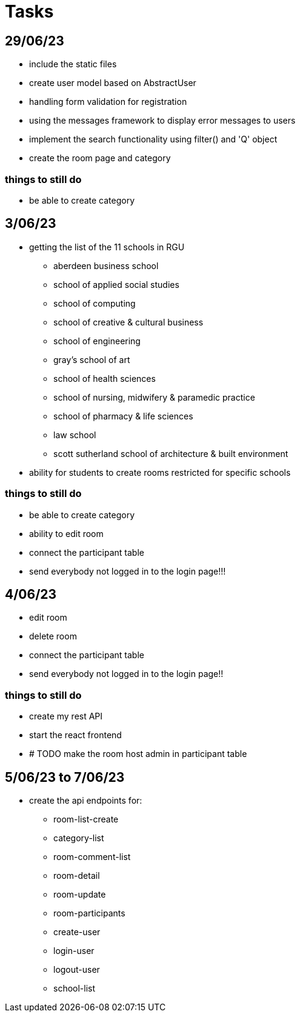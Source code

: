 = Tasks

== 29/06/23
* include the static files
* create user model based on AbstractUser
* handling form validation for registration
* using the messages framework to display error messages to users
* implement the search functionality using filter() and 'Q' object
* create the room page and category

=== things to still do
* be able to create category

== 3/06/23
* getting the list of the 11 schools in RGU
    
    ** aberdeen business school
    ** school of applied social studies
    ** school of computing
    ** school of creative & cultural business
    ** school of engineering
    ** gray's school of art
    ** school of health sciences
    ** school of nursing, midwifery & paramedic practice
    ** school of pharmacy & life sciences
    ** law school
    ** scott sutherland school of architecture & built environment
* ability for students to create rooms restricted for specific schools

=== things to still do
* be able to create category 
* ability to edit room
* connect the participant table
* send everybody not logged in to the login page!!!

== 4/06/23
* edit room
* delete room
* connect the participant table
* send everybody not logged in to the login page!!

=== things to still do
* create my rest API
* start the react frontend
* # TODO  make the room host admin in participant table

== 5/06/23 to 7/06/23
* create the api endpoints for:
** room-list-create
** category-list
** room-comment-list
** room-detail
** room-update
** room-participants
** create-user
** login-user
** logout-user
** school-list


